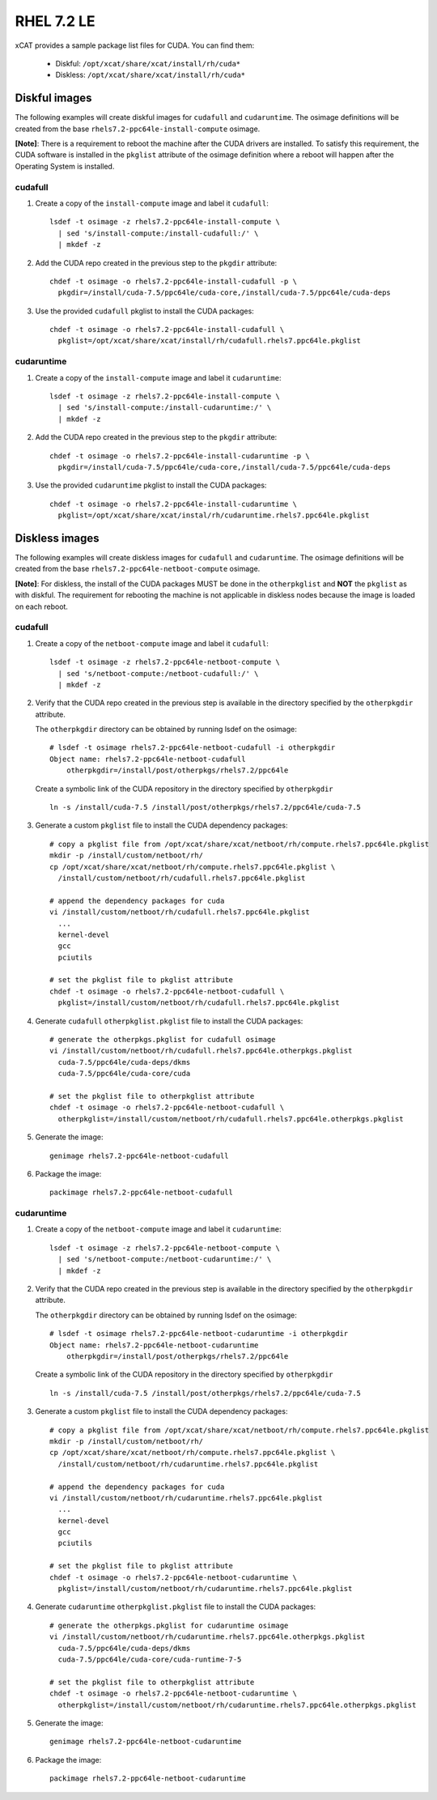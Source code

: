 RHEL 7.2 LE
===========

xCAT provides a sample package list files for CUDA. You can find them: 

    * Diskful: ``/opt/xcat/share/xcat/install/rh/cuda*``
    * Diskless: ``/opt/xcat/share/xcat/install/rh/cuda*``

Diskful images
---------------

The following examples will create diskful images for ``cudafull`` and ``cudaruntime``.  The osimage definitions will be created from the base ``rhels7.2-ppc64le-install-compute`` osimage. 

**[Note]**: There is a requirement to reboot the machine after the CUDA drivers are installed.  To satisfy this requirement, the CUDA software is installed in the ``pkglist`` attribute of the osimage definition where a reboot will happen after the Operating System is installed.

cudafull
^^^^^^^^

#. Create a copy of the ``install-compute`` image and label it ``cudafull``: ::

    lsdef -t osimage -z rhels7.2-ppc64le-install-compute \
      | sed 's/install-compute:/install-cudafull:/' \
      | mkdef -z 

#. Add the CUDA repo created in the previous step to the ``pkgdir`` attribute: ::

    chdef -t osimage -o rhels7.2-ppc64le-install-cudafull -p \
      pkgdir=/install/cuda-7.5/ppc64le/cuda-core,/install/cuda-7.5/ppc64le/cuda-deps

#. Use the provided ``cudafull`` pkglist to install the CUDA packages: ::

    chdef -t osimage -o rhels7.2-ppc64le-install-cudafull \
      pkglist=/opt/xcat/share/xcat/install/rh/cudafull.rhels7.ppc64le.pkglist

cudaruntime
^^^^^^^^^^^

#. Create a copy of the ``install-compute`` image and label it ``cudaruntime``: ::

    lsdef -t osimage -z rhels7.2-ppc64le-install-compute \
      | sed 's/install-compute:/install-cudaruntime:/' \
      | mkdef -z 

#. Add the CUDA repo created in the previous step to the ``pkgdir`` attribute: ::

    chdef -t osimage -o rhels7.2-ppc64le-install-cudaruntime -p \
      pkgdir=/install/cuda-7.5/ppc64le/cuda-core,/install/cuda-7.5/ppc64le/cuda-deps

#. Use the provided ``cudaruntime`` pkglist to install the CUDA packages: ::

    chdef -t osimage -o rhels7.2-ppc64le-install-cudaruntime \
      pkglist=/opt/xcat/share/xcat/instal/rh/cudaruntime.rhels7.ppc64le.pkglist

Diskless images
---------------

The following examples will create diskless images for ``cudafull`` and ``cudaruntime``.  The osimage definitions will be created from the base ``rhels7.2-ppc64le-netboot-compute`` osimage. 

**[Note]**: For diskless, the install of the CUDA packages MUST be done in the ``otherpkglist`` and **NOT** the ``pkglist`` as with diskful.  The requirement for rebooting the machine is not applicable in diskless nodes because the image is loaded on each reboot. 

cudafull
^^^^^^^^

#. Create a copy of the ``netboot-compute`` image and label it ``cudafull``: ::

    lsdef -t osimage -z rhels7.2-ppc64le-netboot-compute \
      | sed 's/netboot-compute:/netboot-cudafull:/' \
      | mkdef -z 

#. Verify that the CUDA repo created in the previous step is available in the directory specified by the ``otherpkgdir`` attribute.  

   The ``otherpkgdir`` directory can be obtained by running lsdef on the osimage: ::

       # lsdef -t osimage rhels7.2-ppc64le-netboot-cudafull -i otherpkgdir
       Object name: rhels7.2-ppc64le-netboot-cudafull
           otherpkgdir=/install/post/otherpkgs/rhels7.2/ppc64le
        
   Create a symbolic link of the CUDA repository in the directory specified by ``otherpkgdir`` ::

       ln -s /install/cuda-7.5 /install/post/otherpkgs/rhels7.2/ppc64le/cuda-7.5

#. Generate a custom ``pkglist`` file to install the CUDA dependency packages: ::

    # copy a pkglist file from /opt/xcat/share/xcat/netboot/rh/compute.rhels7.ppc64le.pkglist
    mkdir -p /install/custom/netboot/rh/
    cp /opt/xcat/share/xcat/netboot/rh/compute.rhels7.ppc64le.pkglist \
      /install/custom/netboot/rh/cudafull.rhels7.ppc64le.pkglist

    # append the dependency packages for cuda
    vi /install/custom/netboot/rh/cudafull.rhels7.ppc64le.pkglist
      ...
      kernel-devel
      gcc
      pciutils

    # set the pkglist file to pkglist attribute
    chdef -t osimage -o rhels7.2-ppc64le-netboot-cudafull \
      pkglist=/install/custom/netboot/rh/cudafull.rhels7.ppc64le.pkglist

#. Generate ``cudafull`` ``otherpkglist.pkglist`` file to install the CUDA packages: ::

    # generate the otherpkgs.pkglist for cudafull osimage
    vi /install/custom/netboot/rh/cudafull.rhels7.ppc64le.otherpkgs.pkglist
      cuda-7.5/ppc64le/cuda-deps/dkms
      cuda-7.5/ppc64le/cuda-core/cuda

    # set the pkglist file to otherpkglist attribute
    chdef -t osimage -o rhels7.2-ppc64le-netboot-cudafull \
      otherpkglist=/install/custom/netboot/rh/cudafull.rhels7.ppc64le.otherpkgs.pkglist

#. Generate the image: ::

    genimage rhels7.2-ppc64le-netboot-cudafull

#. Package the image: ::

    packimage rhels7.2-ppc64le-netboot-cudafull

cudaruntime
^^^^^^^^^^^

#. Create a copy of the ``netboot-compute`` image and label it ``cudaruntime``: ::

    lsdef -t osimage -z rhels7.2-ppc64le-netboot-compute \
      | sed 's/netboot-compute:/netboot-cudaruntime:/' \
      | mkdef -z

#. Verify that the CUDA repo created in the previous step is available in the directory specified by the ``otherpkgdir`` attribute.  

   The ``otherpkgdir`` directory can be obtained by running lsdef on the osimage: ::

       # lsdef -t osimage rhels7.2-ppc64le-netboot-cudaruntime -i otherpkgdir
       Object name: rhels7.2-ppc64le-netboot-cudaruntime
           otherpkgdir=/install/post/otherpkgs/rhels7.2/ppc64le

   Create a symbolic link of the CUDA repository in the directory specified by ``otherpkgdir`` ::

       ln -s /install/cuda-7.5 /install/post/otherpkgs/rhels7.2/ppc64le/cuda-7.5

#. Generate a custom ``pkglist`` file to install the CUDA dependency packages: ::

    # copy a pkglist file from /opt/xcat/share/xcat/netboot/rh/compute.rhels7.ppc64le.pkglist
    mkdir -p /install/custom/netboot/rh/
    cp /opt/xcat/share/xcat/netboot/rh/compute.rhels7.ppc64le.pkglist \
      /install/custom/netboot/rh/cudaruntime.rhels7.ppc64le.pkglist

    # append the dependency packages for cuda
    vi /install/custom/netboot/rh/cudaruntime.rhels7.ppc64le.pkglist
      ...
      kernel-devel
      gcc
      pciutils

    # set the pkglist file to pkglist attribute
    chdef -t osimage -o rhels7.2-ppc64le-netboot-cudaruntime \
      pkglist=/install/custom/netboot/rh/cudaruntime.rhels7.ppc64le.pkglist

#. Generate ``cudaruntime`` ``otherpkglist.pkglist`` file to install the CUDA packages: ::

    # generate the otherpkgs.pkglist for cudaruntime osimage
    vi /install/custom/netboot/rh/cudaruntime.rhels7.ppc64le.otherpkgs.pkglist
      cuda-7.5/ppc64le/cuda-deps/dkms
      cuda-7.5/ppc64le/cuda-core/cuda-runtime-7-5

    # set the pkglist file to otherpkglist attribute
    chdef -t osimage -o rhels7.2-ppc64le-netboot-cudaruntime \
      otherpkglist=/install/custom/netboot/rh/cudaruntime.rhels7.ppc64le.otherpkgs.pkglist

#. Generate the image: ::

    genimage rhels7.2-ppc64le-netboot-cudaruntime

#. Package the image: ::

    packimage rhels7.2-ppc64le-netboot-cudaruntime

